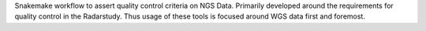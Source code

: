 Snakemake workflow to assert quality control criteria on NGS Data. Primarily
developed around the requirements for quality control in the Radarstudy. Thus
usage of these tools is focused around WGS data first and foremost.